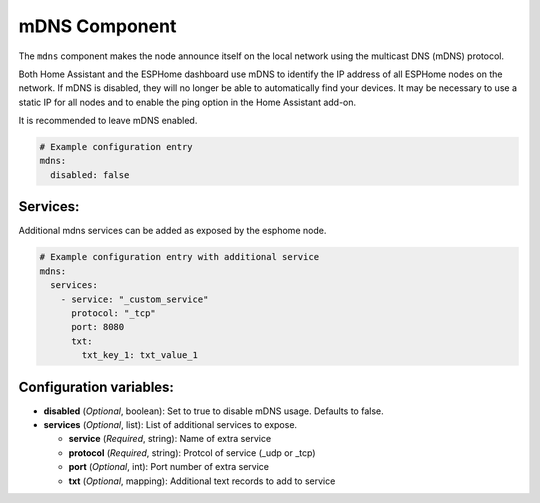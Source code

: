 mDNS Component
==============

.. seo::
    :description: Instructions for setting up the mDNS configuration for your ESP node in ESPHome.
    :image: radio-tower.svg
    :keywords: WiFi, WLAN, ESP8266, ESP32, mDNS

The ``mdns`` component makes the node announce itself on the local network using the multicast DNS (mDNS) protocol.

Both Home Assistant and the ESPHome dashboard use mDNS to identify the IP address of all ESPHome nodes on the network.
If mDNS is disabled, they will no longer be able to automatically find your devices. It may be necessary to use a static
IP for all nodes and to enable the ping option in the Home Assistant add-on.

It is recommended to leave mDNS enabled.

.. code-block:: yaml

    # Example configuration entry
    mdns:
      disabled: false

.. _mdns-configuration_variables:


Services:
---------

Additional mdns services can be added as exposed by the esphome node.

.. code-block:: yaml

    # Example configuration entry with additional service
    mdns:
      services:
        - service: "_custom_service"
          protocol: "_tcp"
          port: 8080
          txt:
            txt_key_1: txt_value_1

.. _mdns-custom_services:


Configuration variables:
------------------------

- **disabled** (*Optional*, boolean): Set to true to disable mDNS usage. Defaults to false.
- **services** (*Optional*, list): List of additional services to expose.

  - **service** (*Required*, string): Name of extra service
  - **protocol** (*Required*, string): Protcol of service (_udp or _tcp)
  - **port** (*Optional*, int): Port number of extra service
  - **txt** (*Optional*, mapping): Additional text records to add to service
